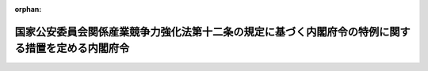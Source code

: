 .. _426M60000002038_20171030_429M60000002048:

:orphan:

==================================================================================================
国家公安委員会関係産業競争力強化法第十二条の規定に基づく内閣府令の特例に関する措置を定める内閣府令
==================================================================================================

.. raw:: html
    
    
    <main id="contentsLaw" class="active">
    <div id="innerDocument" class="active">
    
    
    
    
    <div style="margin-bottom: 12px;">
    <div id="lawTitleNo" style="font-size: 1.067rem; font-weight: bold;" class="_shokanBoxParent">平成二十六年内閣府令第三十八号<div class="_shokanBox"></div>
    <div class="_inyoBox" id="_inyo_"></div>
    </div>
    <div id="lawTitle" style="margin-left: 3rem; font-size: 1.5rem; font-weight: bold; line-height: 1.25em;" class="_shokanBoxParent">
    <span data-xpath="">国家公安委員会関係産業競争力強化法第十二条の規定に基づく内閣府令の特例に関する措置を定める内閣府令</span><div class="_shokanBox" id="_shokan_"><div class="_shokanBtnIcons"></div></div>
    <div class="_inyoBox" id="_inyo_"></div>
    </div>
    </div><section id="EnactStatement" class="active EnactStatement"><div class="_div_EnactStatement _shokanBoxParent" style="text-indent: 1em;">
    <span data-xpath="">産業競争力強化法（平成二十五年法律第九十八号）第十二条の規定に基づき、国家公安委員会関係産業競争力強化法第十二条の規定に基づく内閣府令の特例に関する措置を定める内閣府令を次のように定める。</span><div class="_shokanBox" id="_shokan_"><div class="_shokanBtnIcons"></div></div>
    <div class="_inyoBox" id="_inyo_"></div>
    </div></section><section id="MainProvision" class="active MainProvision"><section class="active Paragraph"><div style="text-indent: 1em;" class="_div_ParagraphSentence _shokanBoxParent">
    <span data-xpath="">人の力を補うため原動機を用いる三輪の自転車（以下「駆動補助機付三輪自転車」という。）であって<ruby class="law-ruby">牽<rt class="law-ruby">けん</rt></ruby>引されるための装置を有するリヤカーを<ruby class="law-ruby">牽<rt class="law-ruby">けん</rt></ruby>引するものを使用して貨物を運送することを内容とする新事業活動（産業競争力強化法（以下「法」という。）第二条第三項に規定する新事業活動をいう。）について法第十条第一項の認定を受けた者が当該認定に係る同項に規定する新事業活動計画（次の各号のいずれにも該当するものに限る。）に従って実施する当該新事業活動において貨物を運送するために使用される駆動補助機付三輪自転車（以下「特定駆動補助機付三輪自転車」という。）に対する道路交通法施行規則（昭和三十五年総理府令第六十号）第一条の三の規定の適用については、同条中「速度　二」とあるのは「速度　二（<ruby class="law-ruby">牽<rt class="law-ruby">けん</rt></ruby>引されるための装置を有するリヤカー（以下「被<ruby class="law-ruby">牽<rt class="law-ruby">けん</rt></ruby>引装置付リヤカー」という。）を<ruby class="law-ruby">牽<rt class="law-ruby">けん</rt></ruby>引する場合にあつては、三）」と、「減じた数値」とあるのは「減じた数値（被<ruby class="law-ruby">牽<rt class="law-ruby">けん</rt></ruby>引装置付リヤカーを<ruby class="law-ruby">牽<rt class="law-ruby">けん</rt></ruby>引する場合にあつては、走行速度をキロメートル毎時で表した数値から十を減じて得た数値を三分の十四で除したものを三から減じた数値）」と、「二　原動機を用いて人の力を補う機能が円滑に働き、かつ、当該機能が働くことにより安全な運転の確保に支障が生じるおそれがないこと。」とあるのは「
                <div style="margin-left: 1em; text-indent: initial;" class="_div_ListSentence _shokanBoxParent">
    <span data-xpath="">二　被<ruby class="law-ruby">牽<rt class="law-ruby">けん</rt></ruby>引装置付リヤカーを<ruby class="law-ruby">牽<rt class="law-ruby">けん</rt></ruby>引しているかどうかにかかわらず、原動機を用いて人の力を補う機能が円滑に働き、かつ、当該機能が働くことにより安全な運転の確保に支障が生じるおそれがないこと。</span><div class="_shokanBox"></div>
    <div class="_inyoBox"></div>
    </div>
                <div style="margin-left: 1em; text-indent: initial;" class="_div_ListSentence _shokanBoxParent">
    <span data-xpath="">三　積載物を積載した被<ruby class="law-ruby">牽<rt class="law-ruby">けん</rt></ruby>引装置付リヤカーを<ruby class="law-ruby">牽<rt class="law-ruby">けん</rt></ruby>引する場合においても、交通の危険を生じさせるおそれがないと認められる性能を有する制動装置を備えていること。</span><div class="_shokanBox"></div>
    <div class="_inyoBox"></div>
    </div>
              」とする。</span><div class="_shokanBox" id="_shokan_"><div class="_shokanBtnIcons"></div></div>
    <div class="_inyoBox" id="_inyo_"></div>
    </div>
    <div id="" style="margin-left: 1em; text-indent: -1em;" class="_div_ItemSentence _shokanBoxParent">
    <span style="font-weight: bold;">一</span>　<span data-xpath="">当該新事業活動を実施しようとする者又は特定駆動補助機付三輪自転車の製作若しくは販売を行う者が道路以外の場所において行った試験の結果に基づき、この府令の規定により読み替えて適用される道路交通法施行規則第一条の三に定める基準に該当することが確認できる駆動補助機付三輪自転車が使用されるものであること。</span><div class="_shokanBox" id="_shokan_"><div class="_shokanBtnIcons"></div></div>
    <div class="_inyoBox" id="_inyo_"></div>
    </div>
    <div id="" style="margin-left: 1em; text-indent: -1em;" class="_div_ItemSentence _shokanBoxParent">
    <span style="font-weight: bold;">二</span>　<span data-xpath="">当該新事業活動に従事する運転者に対する特定駆動補助機付三輪自転車の運転に関する技能及び知識の指導その他の特定駆動補助機付三輪自転車の安全な運転を確保するために必要な交通安全教育が行われるものであること。</span><div class="_shokanBox" id="_shokan_"><div class="_shokanBtnIcons"></div></div>
    <div class="_inyoBox" id="_inyo_"></div>
    </div>
    <div id="" style="margin-left: 1em; text-indent: -1em;" class="_div_ItemSentence _shokanBoxParent">
    <span style="font-weight: bold;">三</span>　<span data-xpath="">特定駆動補助機付三輪自転車の運行計画及び運転の状況に関する記録の作成その他特定駆動補助機付三輪自転車の安全な運転に必要な業務を適切に行うための体制が整備されているものであること。</span><div class="_shokanBox" id="_shokan_"><div class="_shokanBtnIcons"></div></div>
    <div class="_inyoBox" id="_inyo_"></div>
    </div>
    <div id="" style="margin-left: 1em; text-indent: -1em;" class="_div_ItemSentence _shokanBoxParent">
    <span style="font-weight: bold;">四</span>　<span data-xpath="">特定駆動補助機付三輪自転車に係る交通事故があった場合その他当該新事業活動の安全な実施に支障が生じた場合における国家公安委員会への報告その他の必要な措置が定められているものであること。</span><div class="_shokanBox" id="_shokan_"><div class="_shokanBtnIcons"></div></div>
    <div class="_inyoBox" id="_inyo_"></div>
    </div></section></section><section id="" class="active SupplProvision"><div class="_div_SupplProvisionLabel SupplProvisionLabel _shokanBoxParent" style="margin-bottom: 10px; margin-left: 3em; font-weight: bold;">
    <span data-xpath="">附　則</span><div class="_shokanBox" id="_shokan_"><div class="_shokanBtnIcons"></div></div>
    <div class="_inyoBox" id="_inyo_"></div>
    </div>
    <section class="active Paragraph"><div style="text-indent: 1em;" class="_div_ParagraphSentence _shokanBoxParent">
    <span data-xpath="">この府令は、公布の日から施行する。</span><div class="_shokanBox" id="_shokan_"><div class="_shokanBtnIcons"></div></div>
    <div class="_inyoBox" id="_inyo_"></div>
    </div></section></section><section id="" class="active SupplProvision"><div class="_div_SupplProvisionLabel SupplProvisionLabel _shokanBoxParent" style="margin-bottom: 10px; margin-left: 3em; font-weight: bold;">
    <span data-xpath="">附　則</span>　（平成二九年一〇月三〇日内閣府令第四八号）　抄<div class="_shokanBox" id="_shokan_"><div class="_shokanBtnIcons"></div></div>
    <div class="_inyoBox" id="_inyo_"></div>
    </div>
    <section class="active Paragraph"><div id="" style="margin-left: 1em; font-weight: bold;" class="_div_ParagraphCaption _shokanBoxParent">
    <span data-xpath="">（施行期日）</span><div class="_shokanBox"></div>
    <div class="_inyoBox"></div>
    </div>
    <div style="margin-left: 1em; text-indent: -1em;" class="_div_ParagraphSentence _shokanBoxParent">
    <span style="font-weight: bold;">１</span>　<span data-xpath="">この府令は、公布の日から施行する。</span><div class="_shokanBox" id="_shokan_"><div class="_shokanBtnIcons"></div></div>
    <div class="_inyoBox" id="_inyo_"></div>
    </div></section></section>
    
    
    
    
    
    </div>
    </main>
    
    
